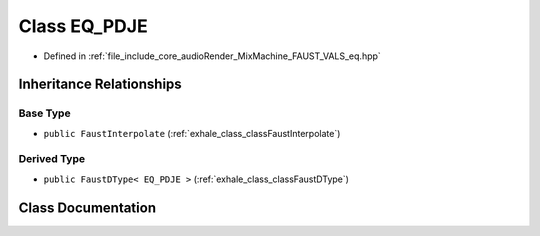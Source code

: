 .. _exhale_class_classEQ__PDJE:

Class EQ_PDJE
=============

- Defined in :ref:`file_include_core_audioRender_MixMachine_FAUST_VALS_eq.hpp`


Inheritance Relationships
-------------------------

Base Type
*********

- ``public FaustInterpolate`` (:ref:`exhale_class_classFaustInterpolate`)


Derived Type
************

- ``public FaustDType< EQ_PDJE >`` (:ref:`exhale_class_classFaustDType`)


Class Documentation
-------------------


.. doxygenclass:: EQ_PDJE
   :project: Project_DJ_Engine
   :members:
   :protected-members:
   :undoc-members: